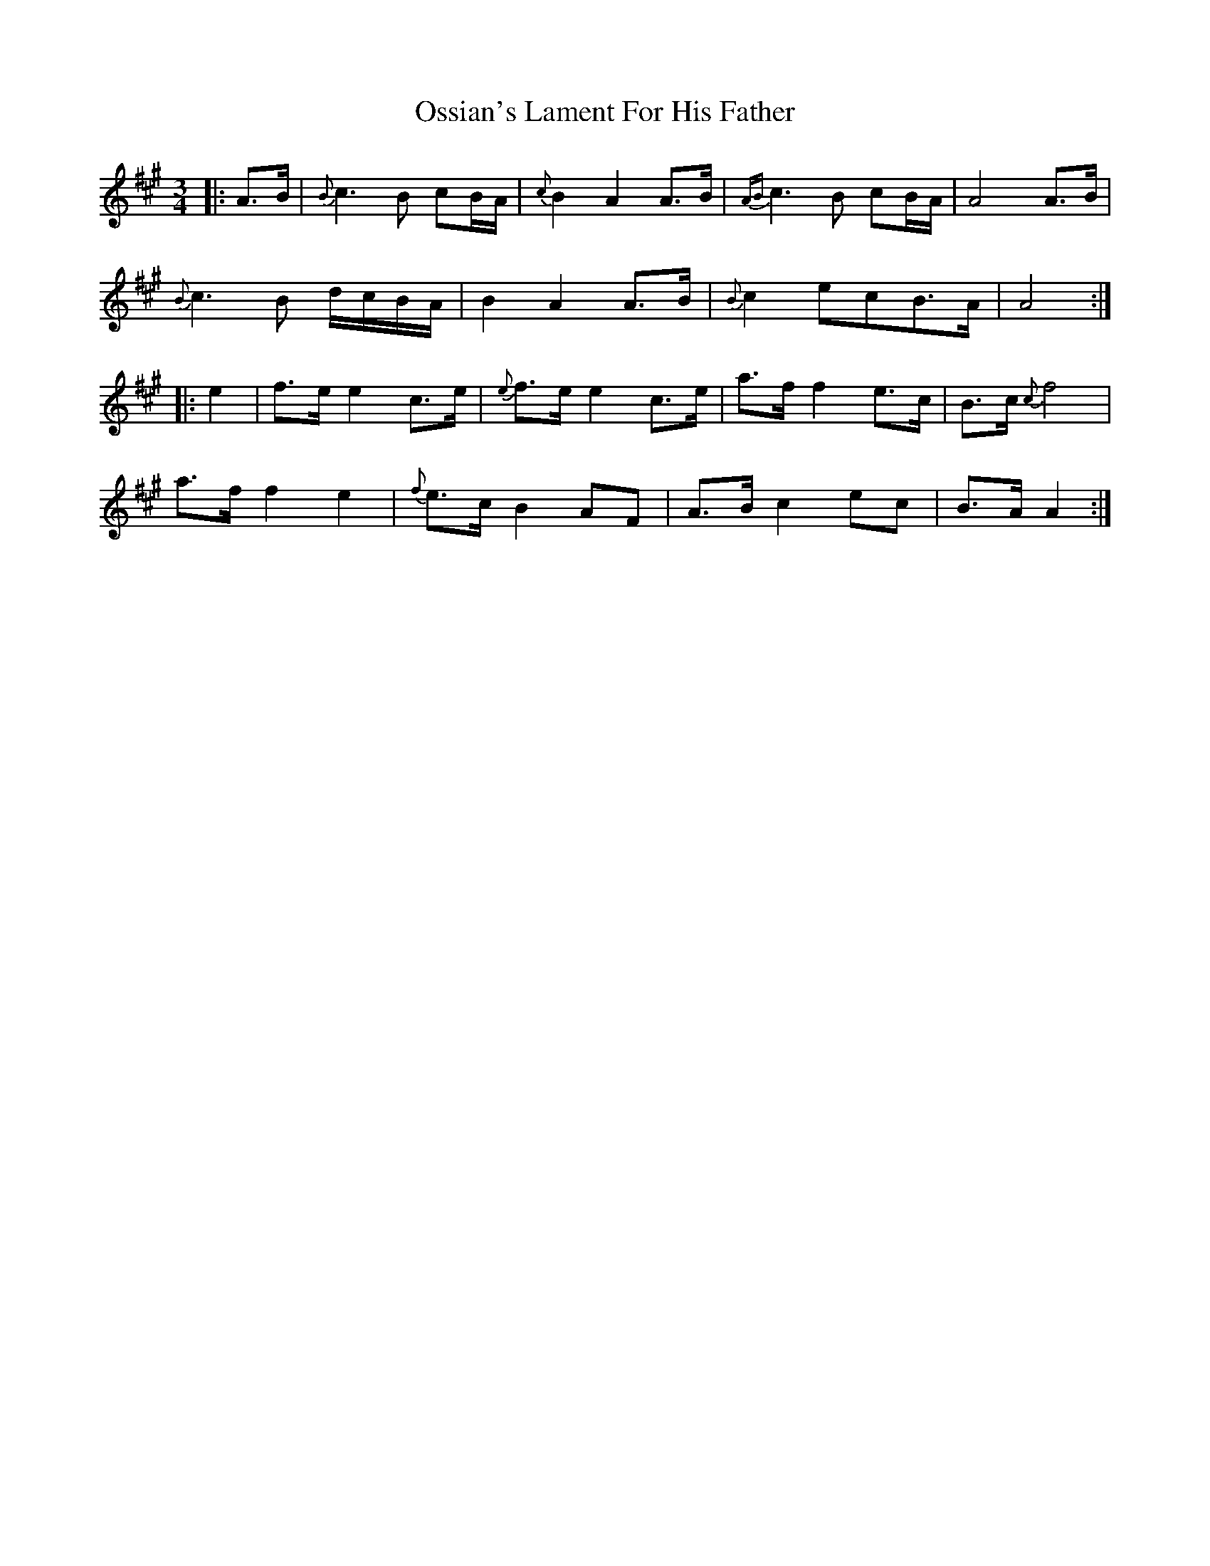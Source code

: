 X: 30786
T: Ossian's Lament For His Father
R: waltz
M: 3/4
K: Amajor
|:A>B|{B}c3 B cB/A/|{c}B2 A2 A>B|{AB}c3 B cB/A/|A4 A>B|
{B}c3 B d/c/B/A/|B2 A2 A>B|{B}c2 ecB>A|A4:|
|:e2|f>e e2 c>e|{e}f>e e2 c>e|a>f f2 e>c|B>c {c} f4|
a>f f2 e2|{f}e>c B2 AF|A>B c2 ec|B>A A2:|

